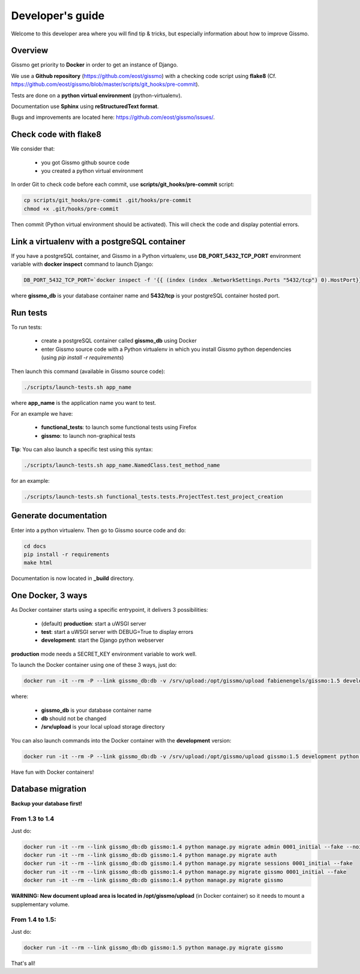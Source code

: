 Developer's guide
*****************

Welcome to this developer area where you will find tip & tricks, but especially information about how to improve Gissmo.

Overview
========

Gissmo get priority to **Docker** in order to get an instance of Django.

We use a **Github repository** (https://github.com/eost/gissmo) with a checking code script using **flake8** (Cf. https://github.com/eost/gissmo/blob/master/scripts/git_hooks/pre-commit).

Tests are done on a **python virtual environment** (python-virtualenv).

Documentation use **Sphinx** using **reStructuredText format**.

Bugs and improvements are located here: https://github.com/eost/gissmo/issues/.

Check code with flake8
======================

We consider that:

  * you got Gissmo github source code
  * you created a python virtual environment

In order Git to check code before each commit, use **scripts/git_hooks/pre-commit** script:

.. code-block:: bash

   cp scripts/git_hooks/pre-commit .git/hooks/pre-commit
   chmod +x .git/hooks/pre-commit

Then commit (Python virtual environment should be activated). This will check the code and display potential errors.

Link a virtualenv with a postgreSQL container
=============================================

If you have a postgreSQL container, and Gissmo in a Python virtualenv, use **DB_PORT_5432_TCP_PORT** environment variable with **docker inspect** command to launch Django:

.. code-block:: bash

   DB_PORT_5432_TCP_PORT=`docker inspect -f '{{ (index (index .NetworkSettings.Ports "5432/tcp") 0).HostPort}}' gissmo_db` python manage.py runserver

where **gissmo_db** is your database container name and **5432/tcp** is your postgreSQL container hosted port.

Run tests
=========

To run tests:

  * create a postgreSQL container called **gissmo_db** using Docker
  * enter Gissmo source code with a Python virtualenv in which you install Gissmo python dependencies (using *pip install -r requirements*)

Then launch this command (available in Gissmo source code):

.. code-block:: bash

   ./scripts/launch-tests.sh app_name

where **app_name** is the application name you want to test.

For an example we have:

  * **functional_tests**: to launch some functional tests using Firefox
  * **gissmo**: to launch non-graphical tests

**Tip**: You can also launch a specific test using this syntax:

.. code-block:: bash

   ./scripts/launch-tests.sh app_name.NamedClass.test_method_name

for an example:

.. code-block:: bash

   ./scripts/launch-tests.sh functional_tests.tests.ProjectTest.test_project_creation

Generate documentation
======================

Enter into a python virtualenv. Then go to Gissmo source code and do:

.. code-block:: bash

   cd docs
   pip install -r requirements
   make html

Documentation is now located in **_build** directory.

One Docker, 3 ways
==================

As Docker container starts using a specific entrypoint, it delivers 3 possibilities:

  * (default) **production**: start a uWSGI server
  * **test**: start a uWSGI server with DEBUG=True to display errors
  * **development**: start the Django python webserver

**production** mode needs a SECRET_KEY environment variable to work well.

To launch the Docker container using one of these 3 ways, just do:

.. code-block:: bash

   docker run -it --rm -P --link gissmo_db:db -v /srv/upload:/opt/gissmo/upload fabienengels/gissmo:1.5 development

where:

  * **gissmo_db** is your database container name
  * **db** should not be changed
  * **/srv/upload** is your local upload storage directory

You can also launch commands into the Docker container with the **development** version:

.. code-block:: bash

   docker run -it --rm -P --link gissmo_db:db -v /srv/upload:/opt/gissmo/upload gissmo:1.5 development python manage.py migrate

Have fun with Docker containers!

Database migration
==================

**Backup your database first!**

From 1.3 to 1.4
---------------

Just do:

.. code-block:: bash

   docker run -it --rm --link gissmo_db:db gissmo:1.4 python manage.py migrate admin 0001_initial --fake --noinput
   docker run -it --rm --link gissmo_db:db gissmo:1.4 python manage.py migrate auth
   docker run -it --rm --link gissmo_db:db gissmo:1.4 python manage.py migrate sessions 0001_initial --fake
   docker run -it --rm --link gissmo_db:db gissmo:1.4 python manage.py migrate gissmo 0001_initial --fake
   docker run -it --rm --link gissmo_db:db gissmo:1.4 python manage.py migrate gissmo

**WARNING: New document upload area is located in /opt/gissmo/upload** (in Docker container) so it needs to mount a supplementary volume.

From 1.4 to 1.5:
----------------

Just do:

.. code-block:: bash

   docker run -it --rm --link gissmo_db:db gissmo:1.5 python manage.py migrate gissmo

That's all!
